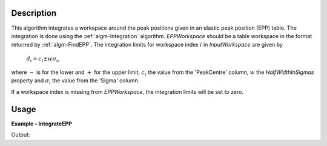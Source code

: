 
.. algorithm::

.. summary::

.. relatedalgorithms::

.. properties::

Description
-----------

This algorithm integrates a workspace around the peak positions given in an elastic peak position (EPP) table. The integration is done using the :ref:`algm-Integration` algorithm. *EPPWorkspace* should be a table workspace in the format returned by :ref:`algm-FindEPP`. The integration limits for workspace index :math:`i` in *InputWorkspace* are given by

    :math:`d_i = c_i \pm w \sigma_i`,

where :math:`-` is for the lower and :math:`+` for the upper limit, :math:`c_i` the value from the 'PeakCentre' column, :math:`w` the *HalfWidthInSigmas* property and :math:`\sigma_i` the value from the 'Sigma' column.

If a workspace index is missing from *EPPWorkspace*, the integration limits will be set to zero.

Usage
-----
**Example - IntegrateEPP**

.. testcode:: IntegrateEPPExample

    gaussian = 'name=Gaussian, PeakCentre=7000, Height=230, Sigma=680'
    ws = CreateSampleWorkspace('Histogram', 'User Defined', gaussian)

    epps = FindEPP(ws)

    integrated = IntegrateEPP(ws, epps, 3)

    xs = integrated.readX(0)
    ys = integrated.readY(0)
    print('Integral from {:.6} to {:.6} yields {:.5}'.format(xs[0], xs[1], ys[0]))

Output:

.. testoutput:: IntegrateEPPExample

    Integral from ... to ... yields ...

.. categories::

.. sourcelink::

